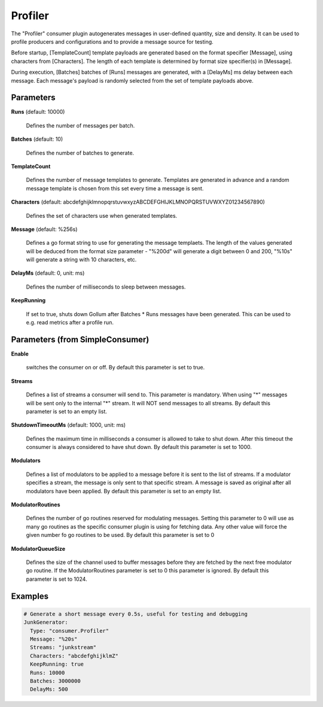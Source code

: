 .. Autogenerated by Gollum RST generator (docs/generator/*.go)

Profiler
========

The "Profiler" consumer plugin autogenerates messages in user-defined quantity,
size and density. It can be used to profile producers and configurations and to
provide a message source for testing.

Before startup, [TemplateCount] template payloads are generated based on the
format specifier [Message], using characters from [Characters]. The length of
each template is determined by format size specifier(s) in [Message].

During execution, [Batches] batches of [Runs] messages are generated, with a
[DelayMs] ms delay between each message. Each message's payload is randomly
selected from the set of template payloads above.




Parameters
----------

**Runs** (default: 10000)

  Defines the number of messages per batch.
  
  

**Batches** (default: 10)

  Defines the number of batches to generate.
  
  

**TemplateCount**

  Defines the number of message templates to generate.
  Templates are generated in advance and a random message template is chosen
  from this set every time a message is sent.
  
  

**Characters** (default: abcdefghijklmnopqrstuvwxyzABCDEFGHIJKLMNOPQRSTUVWXYZ01234567890)

  Defines the set of characters use when generated templates.
  
  

**Message** (default: %256s)

  Defines a go format string to use for generating the message
  templaets. The length of the values generated will be deduced from the
  format size parameter - "%200d" will generate a digit between 0 and 200,
  "%10s" will  generate a string with 10 characters, etc.
  
  

**DelayMs** (default: 0, unit: ms)

  Defines the number of milliseconds to sleep between messages.
  
  

**KeepRunning**

  If set to true, shuts down Gollum after Batches * Runs messages
  have been generated. This can be used to e.g. read metrics after a profile run.
  
  

Parameters (from SimpleConsumer)
--------------------------------

**Enable**

  switches the consumer on or off.
  By default this parameter is set to true.
  
  

**Streams**

  Defines a list of streams a consumer will send to. This parameter
  is mandatory. When using "*" messages will be sent only to the internal "*"
  stream. It will NOT send messages to all streams.
  By default this parameter is set to an empty list.
  
  

**ShutdownTimeoutMs** (default: 1000, unit: ms)

  Defines the maximum time in milliseconds a consumer is
  allowed to take to shut down. After this timeout the consumer is always
  considered to have shut down.
  By default this parameter is set to 1000.
  
  

**Modulators**

  Defines a list of modulators to be applied to a message before
  it is sent to the list of streams. If a modulator specifies a stream, the
  message is only sent to that specific stream. A message is saved as original
  after all modulators have been applied.
  By default this parameter is set to an empty list.
  
  

**ModulatorRoutines**

  Defines the number of go routines reserved for
  modulating messages. Setting this parameter to 0 will use as many go routines
  as the specific consumer plugin is using for fetching data. Any other value
  will force the given number fo go routines to be used.
  By default this parameter is set to 0
  
  

**ModulatorQueueSize**

  Defines the size of the channel used to buffer messages
  before they are fetched by the next free modulator go routine. If the
  ModulatorRoutines parameter is set to 0 this parameter is ignored.
  By default this parameter is set to 1024.
  
  

Examples
--------

.. code-block:: yaml

	  # Generate a short message every 0.5s, useful for testing and debugging
	  JunkGenerator:
	    Type: "consumer.Profiler"
	    Message: "%20s"
	    Streams: "junkstream"
	    Characters: "abcdefghijklmZ"
	    KeepRunning: true
	    Runs: 10000
	    Batches: 3000000
	    DelayMs: 500
	
	


